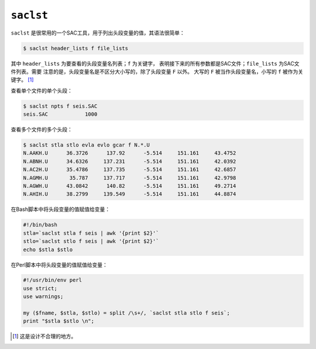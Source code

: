 .. _sec:saclst:

``saclst``
==========

``saclst`` 是很常用的一个SAC工具，用于列出头段变量的值，其语法很简单：

.. code:: console

    $ saclst header_lists f file_lists

其中 ``header_lists`` 为要查看的头段变量名列表；\ ``f`` 为关键字，
表明接下来的所有参数都是SAC文件；\ ``file_lists`` 为SAC文件列表。需要
注意的是，头段变量名是不区分大小写的，除了头段变量 ``F`` 以外。 大写的
``F`` 被当作头段变量名，小写的 ``f`` 被作为关键字。  [1]_

查看单个文件的单个头段：

.. code:: console

    $ saclst npts f seis.SAC
    seis.SAC            1000

查看多个文件的多个头段：

.. code:: console

    $ saclst stla stlo evla evlo gcar f N.*.U
    N.AAKH.U      36.3726      137.92      -5.514     151.161     43.4752
    N.ABNH.U      34.6326     137.231      -5.514     151.161     42.0392
    N.AC2H.U      35.4786     137.735      -5.514     151.161     42.6857
    N.AGMH.U       35.787     137.717      -5.514     151.161     42.9798
    N.AGWH.U      43.0842      140.82      -5.514     151.161     49.2714
    N.AHIH.U      38.2799     139.549      -5.514     151.161     44.8874

在Bash脚本中将头段变量的值赋值给变量：

.. code:: bash

    #!/bin/bash
    stla=`saclst stla f seis | awk '{print $2}'`
    stlo=`saclst stlo f seis | awk '{print $2}'`
    echo $stla $stlo

在Perl脚本中将头段变量的值赋值给变量：

.. code:: perl

    #!/usr/bin/env perl
    use strict;
    use warnings;

    my ($fname, $stla, $stlo) = split /\s+/, `saclst stla stlo f seis`;
    print "$stla $stlo \n";

.. [1]
   这是设计不合理的地方。
